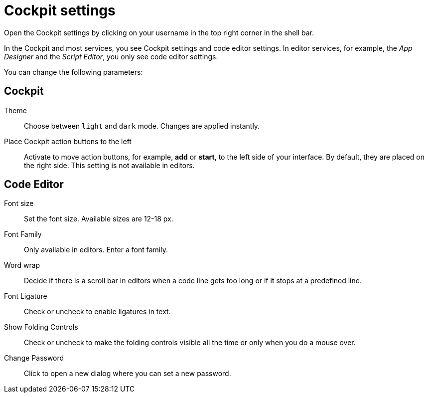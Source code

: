 = Cockpit settings

Open the Cockpit settings by clicking on your username in the top right corner in the shell bar.

In the Cockpit and most services, you see Cockpit settings and code editor settings. In editor services, for example, the _App Designer_ and the _Script Editor_, you only see code editor settings.

You can change the following parameters:

== Cockpit

Theme:: Choose between `light` and `dark` mode.
Changes are applied instantly.

Place Cockpit action buttons to the left:: Activate to move action buttons, for example, *add* or *start*, to the left side of your interface.
By default, they are placed on the right side.
This setting is not available in editors.

== Code Editor

Font size:: Set the font size.
Available sizes are 12-18 px.

Font Family:: Only available in editors.
Enter a font family.

Word wrap:: Decide if there is a scroll bar in editors when a code line gets too long or if it stops at a predefined line.

////
Old version vor context
Word wrap:: Decide if there is a scroll bar in editors when a code line gets too long or if it stops at a predefined line. Available properties are: `Off`, `On`, `Word wrap column`, `Bounded`.
//TODO: What does that do?
////

//Helle@Fabian: Did some testing: WWC has a fixed width. When active, text will only wrap when outside that width. If the editor pane width is smaller than WWC width it still wraps according to WWC width (-> text outside screen). Bounded does. So bounded seems to be a combination of On and WWC: Bounded wraps according to fixed width but if fixed width > pane width, bounded wraps according to pane width.
// --> Off: no wrap, On: wrap depending on pane width, WWC: wrap depending on fixed column width, Bounded: wrap depending on pane width and column width, while pane width overrides column width if column width > pane width

Font Ligature:: Check or uncheck to enable ligatures in text.

Show Folding Controls:: Check or uncheck to make the folding controls visible all the time or only when you do a mouse over.

////
Helle@Fabian: Learned a few things about these options. Maybe it's worth documenting after all?

Show Folding Controls:: Available properties are: `Mouse Over`, `Always`
//TODO: What does that do?
//Helle: Decide how you want to see folding controls for code sections, for example, for loops or if statements.`Always` shows them permanently, `Mouse over` shows them only when hovering over the gap between line numbers and code.

Scroll Beyond Last Line:: Check or uncheck.
//TODO: What does that do?
//Helle: Activate to enable scrolling beyond the last line of code (without empty lines). (Only applies when code is longer than pane length)

Enable Minimap:: Check or uncheck.
//TODO: What does that do?
//Helle: Activate to show a minimap of the code in the script editing pane. Use minimap to see where you are in code. (I guess, visual help when working on long code blocks.

Format On Paste:: Check or uncheck.
//TODO: What does that do?

Format on Type:: Check or uncheck.
//TODO: What does that do?
////

Change Password:: Click to open a new dialog where you can set a new password.
